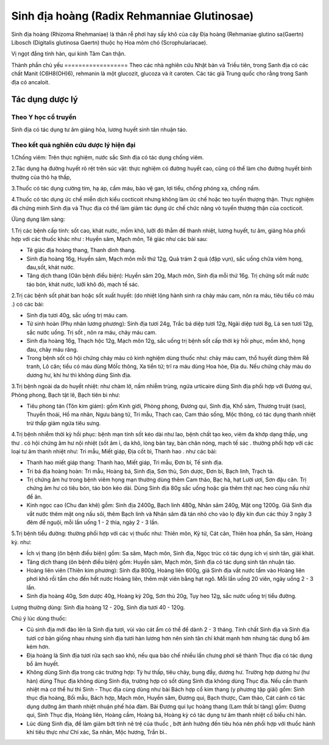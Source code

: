 .. _plants_sinh_dia:

Sinh địa hoàng (Radix Rehmanniae Glutinosae)
############################################

Sinh địa hoàng (Rhizoma Rhehmaniae) là thân rễ phơi hay sấy khô của cây
Địa hoàng (Rehmaniae glutino sa(Gaertn) Libosch (Digitalis glutinosa
Gaertn) thuộc họ Hoa mõm chó (Scrophulariacae).

Vị ngọt đắng tính hàn, qui kinh Tâm Can thận.

Thành phần chủ yếu
================== Theo các nhà nghiên cứu Nhật bản và Triều tiên,
trong Sanh địa có các chất Manit (C6H8(OH)6), rehmanin là một glucozit,
glucoza và ít caroten. Các tác giả Trung quốc cho rằng trong Sanh địa có
ancaloit.

Tác dụng dược lý
================

Theo Y học cổ truyền
--------------------

Sinh địa có tác dụng tư âm giáng hỏa, lương huyết sinh tân nhuận táo.

Theo kết quả nghiên cứu dược lý hiện đại
----------------------------------------

1.Chống viêm: Trên thực nghiệm, nước sắc Sinh địa có tác dụng chống
viêm.

2.Tác dụng hạ đường huyết rõ rệt trên súc vật: thực nghiệm có đường
huyết cao, cũng có thể làm cho đường huyết bình thường của thỏ hạ thấp,

3.Thuốc có tác dụng cường tim, hạ áp, cầm máu, bảo vệ gan, lợi tiểu,
chống phóng xạ, chống nấm.

4.Thuốc có tác dụng ức chế miễn dịch kiểu cocticoit nhưng không làm ức
chế hoặc teo tuyến thượng thận. Thực nghiệm đã chứng minh Sinh địa và
Thục địa có thể làm giảm tác dụng ức chế chức năng vỏ tuyến thượng thận
của cocticoit.

Ứùng dụng lâm sàng:

1.Trị các bệnh cấp tính: sốt cao, khát nước, mồm khô, lưỡi đỏ thẫm để
thanh nhiệt, lương huyết, tư âm, giáng hỏa phối hợp với các thuốc khác
như : Huyền sâm, Mạch môn, Tê giác như các bài sau:

-  Tê giác địa hoàng thang, Thanh dinh thang.
-  Sinh địa hoàng 16g, Huyền sâm, Mạch môn mỗi thứ 12g, Quả trám 2 quả
   (đập vụn), sắc uống chữa viêm họng, đau,sốt, khát nước.
-  Tăng dịch thang (Oân bệnh điều biện): Huyền sâm 20g, Mạch môn, Sinh
   địa mỗi thứ 16g. Trị chứng sốt mất nước táo bón, khát nước, lưỡi khô
   đỏ, mạch tế sác.

2.Trị các bệnh sốt phát ban hoặc sốt xuất huyết: (do nhiệt lộng hành
sinh ra chảy máu cam, nôn ra máu, tiêu tiểu có máu .) có các bài:

-  Sinh địa tươi 40g, sắc uống trị máu cam.
-  Tứ sinh hoàn (Phụ nhân lương phương): Sinh địa tươi 24g, Trắc bá diệp
   tươi 12g, Ngãi diệp tươi 8g, Lá sen tươi 12g, sắc nước uống. Trị sốt
   , nôn ra máu, chảy máu cam.
-  Sinh địa hoàng 16g, Thạch hộc 12g, Mạch môn 12g, sắc uống trị bệnh
   sốt cấp thời kỳ hồi phục, mồm khô, họng đau, chảy máu răng.
-  Trong bệnh sốt có hội chứng chảy máu có kinh nghiệm dùng thuốc như:
   chảy máu cam, thổ huyết dùng thêm Rễ tranh, Lô căn; tiểu có máu dùng
   MôÏc thông, Xa tiền tử; trĩ ra máu dùng Hoa hòe, Địa du. Nếu chứng
   chảy máu do dương hư, khí hư thì không dùng Sinh địa.

3.Trị bệnh ngoài da do huyết nhiệt: như chàm lở, nấm nhiễm trùng, ngứa
urticaire dùng Sinh địa phối hợp với Đương qui, Phòng phong, Bạch tật
lê, Bạch tiên bì như:

-  Tiêu phong tán (Tôn kim giám): gồm Kinh giới, Phòng phong, Đương qui,
   Sinh địa, Khổ sâm, Thương truật (sao), Thuyền thoái, Hồ ma nhân, Ngưu
   bàng tử, Tri mẫu, Thạch cao, Cam thảo sống, Mộc thông, có tác dụng
   thanh nhiệt trừ thấp giảm ngứa tiêu sưng.

4.Trị bệnh nhiễm thời kỳ hồi phục: bệnh mạn tính sốt kéo dài như lao,
bệnh chất tạo keo, viêm đa khớp dạng thấp, ung thư . có hội chứng âm hư
nội nhiệt (sốt âm ỉ, da khô, lòng bàn tay, bàn chân nóng, mạch tế sác .
thường phối hợp với các loại tư âm thanh nhiệt như: Tri mẫu, Miết giáp,
Địa cốt bì, Thanh hao . như các bài:

-  Thanh hao miết giáp thang: Thanh hao, Miết giáp, Tri mẫu, Đơn bì, Tế
   sinh địa.
-  Tri bá địa hoàng hoàn: Tri mẫu, Hoàng bá, Sinh địa, Sơn thù, Sơn
   dược, Đơn bì, Bạch linh, Trạch tả.
-  Trị chứng âm hư trong bệnh viêm họng mạn thường dùng thêm Cam thảo,
   Bạc hà, hạt Lười ươi, Sơn đậu căn. Trị chứng âm hư có tiêu bón, táo
   bón kéo dài. Dùng Sinh địa 80g sắc uống hoặc gia thêm thịt nạc heo
   cùng nấu nhừ để ăn.
-  Kinh ngọc cao (Chu đan khê) gồm: Sinh địa 2400g, Bạch linh 480g,
   Nhân sâm 240g, Mật ong 1200g. Giã Sinh địa vắt nước thêm mật ong nấu
   sôi, thêm Bạch linh và Nhân sâm đã tán nhỏ cho vào lọ đậy kín đun các
   thủy 3 ngày 3 đêm để nguội, mỗi lần uống 1 - 2 thìa, ngày 2 - 3 lần.

5.Trị bệnh tiểu đường: thường phối hợp với các vị thuốc như: Thiên môn,
Kỷ tử, Cát căn, Thiên hoa phấn, Sa sâm, Hoàng kỳ. như:

-  Ích vị thang (ôn bệnh điều biện) gồm: Sa sâm, Mạch môn, Sinh địa,
   Ngọc trúc có tác dụng ích vị sinh tân, giải khát.
-  Tăng dịch thang (ôn bệnh điều biện) gồm: Huyền sâm, Mạch môn, Sinh
   địa có tác dụng sinh tân nhuận táo.
-  Hoàng liên viên (Thiên kim phương): Sinh địa 800g, Hoàng liên 600g,
   giả Sinh địa vắt nước tẩm vào Hoàng liên phơi khô rồi tẩm cho đến hết
   nước Hoàng liên, thêm mật viên bằng hạt ngô. Mỗi lần uống 20 viên,
   ngày uống 2 - 3 lần.
-  Sinh địa hoàng 40g, Sơn dược 40g, Hoàng kỳ 20g, Sơn thù 20g, Tụy heo
   12g, sắc nước uống trị tiểu đường.

Lượng thường dùng: Sinh địa hoàng 12 - 20g, Sinh địa tươi 40 - 120g.

Chú ý lúc dùng thuốc:

-  Củ sinh địa mới đào lên là Sinh địa tươi, vùi vào cát ẩm có thể để
   dành 2 - 3 tháng. Tính chất Sinh địa và Sinh địa tươi cơ bản giống
   nhau nhưng sinh địa tươi hàn lương hơn nên sinh tân chỉ khát mạnh hơn
   nhưng tác dụng bổ âm kém hơn.
-  Địa hoàng là Sinh địa tươi rửa sạch sao khô, nếu qua bào chế nhiều
   lần chưng phơi sẽ thành Thục địa có tác dụng bổ âm huyết.
-  Không dùng Sinh địa trong các trường hợp: Tỳ hư thấp, tiêu chảy, bụng
   đầy, dương hư. Trường hợp dương hư (hư hàn) dùng Thục địa không dùng
   Sinh địa, trường hợp có sốt dùng Sinh địa không dùng Thục địa. Nếu
   cần thanh nhiệt mà cơ thể hư thì Sinh - Thục địa cùng dùng như bài
   Bách hợp cổ kim thang (y phương tập giải) gồm: Sinh thục địa hoàng,
   Bối mẫu, Bách hợp, Mạch môn, Huyền sâm, Đương qui, Bạch thược, Cam
   thảo, Cát cánh có tác dụng dưỡng âm thanh nhiệt nhuận phế hóa đàm.
   Bài Đương qui lục hoàng thang (Lam thất bí tàng) gồm: Đương qui,
   Sinh Thục địa, Hoàng liên, Hoàng cầm, Hoàng bá, Hoàng kỳ có tác dụng
   tư âm thanh nhiệt cố biểu chỉ hãn.
-  Lúc dùng Sinh địa, để làm giảm bớt tính nê trệ của thuốc , bớt ảnh
   hưởng đến tiêu hóa nên phối hợp với thuốc hành khí tiêu thực như Chỉ
   xác, Sa nhân, Mộc hương, Trần bì..

 

..  image:: SINHDIA.JPG
   :width: 50px
   :height: 50px
   :target: SINHDIA_.htm
